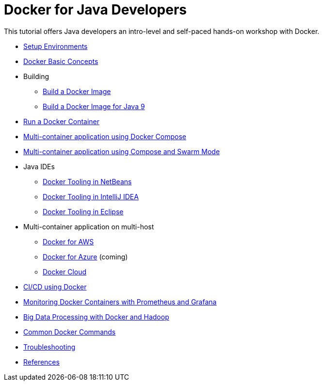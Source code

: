= Docker for Java Developers

This tutorial offers Java developers an intro-level and self-paced hands-on workshop with Docker.

* link:chapters/ch01-setup.adoc[Setup Environments]
* link:chapters/ch02-basic-concepts.adoc[Docker Basic Concepts]
* Building
** link:chapters/ch03-build-image.adoc[Build a Docker Image]
** link:chapters/ch03-build-image-java-9.adoc[Build a Docker Image for Java 9]
* link:chapters/ch04-run-container.adoc[Run a Docker Container]
* link:chapters/ch05-compose.adoc[Multi-container application using Docker Compose]
* link:chapters/ch06-swarm.adoc[Multi-container application using Compose and Swarm Mode]
* Java IDEs
** link:chapters/ch07-netbeans.adoc[Docker Tooling in NetBeans]
** link:chapters/ch07-intellij.adoc[Docker Tooling in IntelliJ IDEA]
** link:chapters/ch07-eclipse.adoc[Docker Tooling in Eclipse]
* Multi-container application on multi-host
** link:chapters/ch08-aws.adoc[Docker for AWS]
** link:chapters/ch08-azure.adoc[Docker for Azure] (coming)
** link:chapters/ch08-cloud.adoc[Docker Cloud]
* link:chapters/ch09-cicd.adoc[CI/CD using Docker]
* link:chapters/ch10-monitoring.adoc[Monitoring Docker Containers with Prometheus and Grafana]
* link:chapters/ch11-bigdata.adoc[Big Data Processing with Docker and Hadoop]
* link:chapters/appa-common-commands.adoc[Common Docker Commands]
* link:chapters/appb-troubleshooting.adoc[Troubleshooting]
* link:chapters/appc-references.adoc[References]
